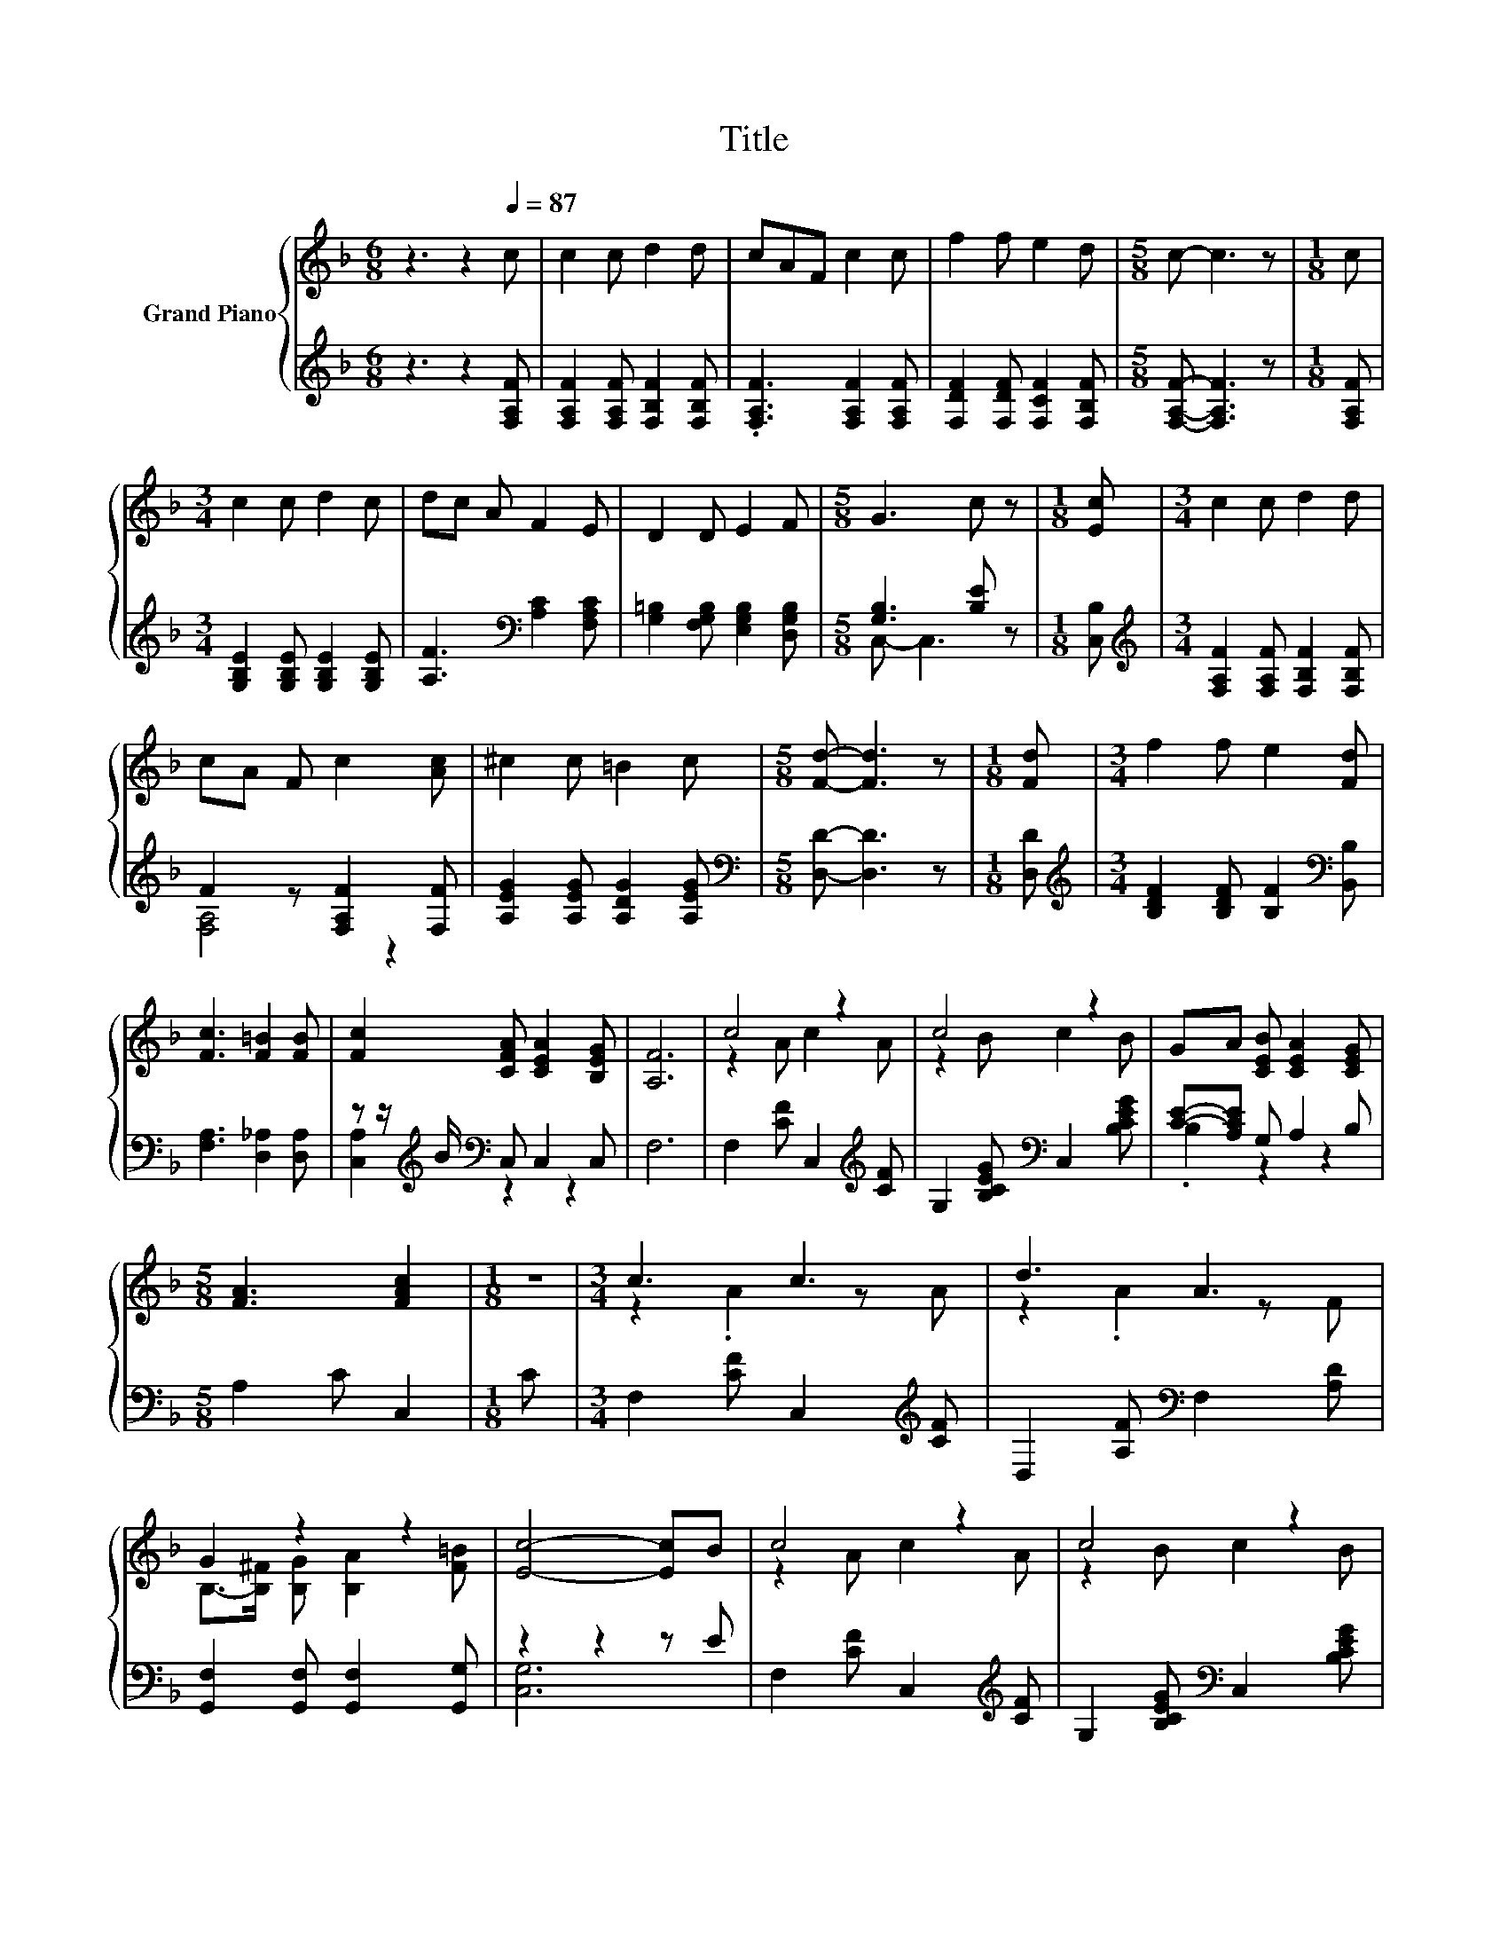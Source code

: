 X:1
T:Title
%%score { ( 1 4 ) | ( 2 3 ) }
L:1/8
M:6/8
K:F
V:1 treble nm="Grand Piano"
V:4 treble 
V:2 treble 
V:3 treble 
V:1
 z3 z2[Q:1/4=87] c | c2 c d2 d | cAF c2 c | f2 f e2 d |[M:5/8] c- c3 z |[M:1/8] c | %6
[M:3/4] c2 c d2 c | dc A F2 E | D2 D E2 F |[M:5/8] G3 c z |[M:1/8] [Ec] |[M:3/4] c2 c d2 d | %12
 cA F c2 [Ac] | ^c2 c =B2 c |[M:5/8] [Fd]- [Fd]3 z |[M:1/8] [Fd] |[M:3/4] f2 f e2 [Fd] | %17
 [Fc]3 [F=B]2 [FB] | [Fc]2 [CFA] [CEA]2 [B,EG] | [A,F]6 | c4 z2 | c4 z2 | GA [CEB] [CEA]2 [CEG] | %23
[M:5/8] [FA]3 [FAc]2 |[M:1/8] z |[M:3/4] c3 c3 | d3 A3 | G2 z2 z2 | [Ec]4- [Ec]B | c4 z2 | c4 z2 | %31
 GA [CEB] [CEA]2 [CEG] |[M:5/8] [FA]3 [FAc]2 |[M:1/8] [FAc] |[M:3/4] d2 c B2 =B | %35
 c2 [CEB] [CFA]2 [CFA] | .[B,DG]2 [DB] [FA]2 [EG] |[M:5/8] F-F- F3 |] %38
V:2
 z3 z2 [F,A,F] | [F,A,F]2 [F,A,F] [F,B,F]2 [F,B,F] | .[F,A,F]3 [F,A,F]2 [F,A,F] | %3
 [F,DF]2 [F,DF] [F,CF]2 [F,B,F] |[M:5/8] [F,A,F]- [F,A,F]3 z |[M:1/8] [F,A,F] | %6
[M:3/4] [G,B,E]2 [G,B,E] [G,B,E]2 [G,B,E] | [A,F]3[K:bass] [A,C]2 [F,A,C] | %8
 [G,=B,]2 [F,G,B,] [E,G,B,]2 [D,G,B,] |[M:5/8] [G,B,]3 [B,E] z |[M:1/8] [C,B,] | %11
[M:3/4][K:treble] [F,A,F]2 [F,A,F] [F,B,F]2 [F,B,F] | F2 z [F,A,F]2 [F,F] | %13
 [A,EG]2 [A,EG] [A,DG]2 [A,EG] |[M:5/8][K:bass] [D,D]- [D,D]3 z |[M:1/8] [D,D] | %16
[M:3/4][K:treble] [B,DF]2 [B,DF] [B,F]2[K:bass] [B,,B,] | [F,A,]3 [D,_A,]2 [D,A,] | %18
 z z/[K:treble] B/[K:bass] C, C,2 C, | F,6 | F,2 [CF] C,2[K:treble] [CF] | %21
 G,2 [B,CEG][K:bass] C,2 [B,CEG] | [CE]-[A,CE] G, A,2 B, |[M:5/8] A,2 C C,2 |[M:1/8] C | %25
[M:3/4] F,2 [CF] C,2[K:treble] [CF] | D,2 [A,F][K:bass] F,2 [A,D] | %27
 [G,,F,]2 [G,,F,] [G,,F,]2 [G,,G,] | z2 z2 z E | F,2 [CF] C,2[K:treble] [CF] | %30
 G,2 [B,CEG][K:bass] C,2 [B,CEG] | [CE]-[A,CE] G, A,2 B, |[M:5/8] A,2 C C,2 |[M:1/8] C | %34
[M:3/4] D,2 [A,DF] G,,2 [G,DG] | C,2 G, F,2 F, | z A [B,,G,] [C,C]2 [C,B,] | %37
[M:5/8] [F,A,]-[F,A,]- [F,A,]3 |] %38
V:3
 x6 | x6 | x6 | x6 |[M:5/8] x5 |[M:1/8] x |[M:3/4] x6 | x3[K:bass] x3 | x6 |[M:5/8] C,- C,3 z | %10
[M:1/8] x |[M:3/4][K:treble] x6 | [F,A,]4 z2 | x6 |[M:5/8][K:bass] x5 |[M:1/8] x | %16
[M:3/4][K:treble] x5[K:bass] x | x6 | [C,A,]2[K:treble][K:bass] z2 z2 | x6 | x5[K:treble] x | %21
 x3[K:bass] x3 | .B,2 z2 z2 |[M:5/8] x5 |[M:1/8] x |[M:3/4] x5[K:treble] x | x3[K:bass] x3 | x6 | %28
 [C,G,]6 | x5[K:treble] x | x3[K:bass] x3 | .B,2 z2 z2 |[M:5/8] x5 |[M:1/8] x |[M:3/4] x6 | x6 | %36
 B,,2 z2 z2 |[M:5/8] x5 |] %38
V:4
 x6 | x6 | x6 | x6 |[M:5/8] x5 |[M:1/8] x |[M:3/4] x6 | x6 | x6 |[M:5/8] x5 |[M:1/8] x | %11
[M:3/4] x6 | x6 | x6 |[M:5/8] x5 |[M:1/8] x |[M:3/4] x6 | x6 | x6 | x6 | z2 A c2 A | z2 B c2 B | %22
 x6 |[M:5/8] x5 |[M:1/8] x |[M:3/4] z2 .A2 z A | z2 .A2 z F | B,->[B,^F] [B,G] [B,A]2 [F=B] | x6 | %29
 z2 A c2 A | z2 B c2 B | x6 |[M:5/8] x5 |[M:1/8] x |[M:3/4] x6 | x6 | x6 |[M:5/8] x5 |] %38

